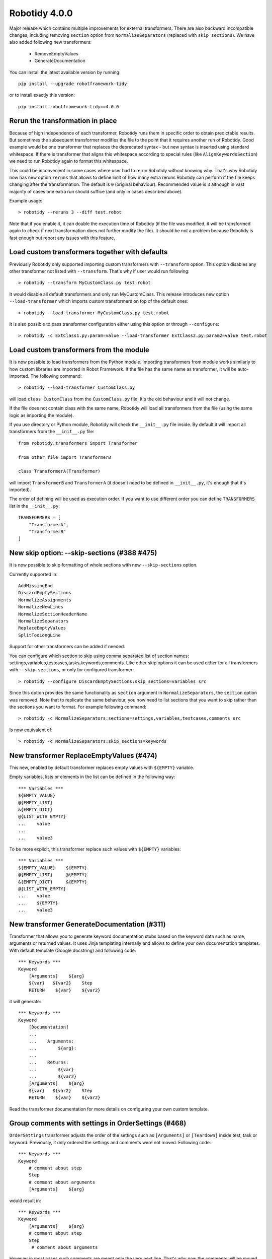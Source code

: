 Robotidy 4.0.0
=========================================

Major release which contains multiple improvements for external transformers. There are also backward incompatible
changes, including removing ``section`` option from ``NormalizeSeparators`` (replaced with ``skip_sections``). We have
also added following new transformers:

 - RemoveEmptyValues
 - GenerateDocumentation

You can install the latest available version by running::

    pip install --upgrade robotframework-tidy

or to install exactly this version::

    pip install robotframework-tidy==4.0.0

Rerun the transformation in place
----------------------------------

Because of high independence of each transformer, Robotidy runs them in specific order to obtain predictable results.
But sometimes the subsequent transformer modifies the file to the point that it requires another run of Robotidy.
Good example would be one transformer that replaces the deprecated syntax - but new syntax is inserted using standard
whitespace. If there is transformer that aligns this whitespace according to special rules (like ``AlignKeywordsSection``)
we need to run Robotidy again to format this whitespace.

This could be inconvenient in some cases where user had to rerun Robotidy without knowing why. That's why Robotidy
now has new option ``reruns`` that allows to define limit of how many extra reruns Robotidy can perform if the
file keeps changing after the transformation. The default is ``0`` (original behaviour). Recommended value is ``3``
although in vast majority of cases one extra run should suffice (and only in cases described above).

Example usage::

    > robotidy --reruns 3 --diff test.robot

Note that if you enable it, it can double the execution time of Robotidy (if the file was modified, it will be
transformed again to check if next transformation does not further modify the file). It should be not a problem because
Robotidy is fast enough but report any issues with this feature.

Load custom transformers together with defaults
------------------------------------------------

Previously Robotidy only supported importing custom transformers with ``--transform`` option. This option disables
any other transformer not listed with ``--transform``. That's why if user would run following::

    > robotidy --transform MyCustomClass.py test.robot

It would disable all default transformers and only run MyCustomClass.
This release introduces new option ``--load-transformer`` which imports custom transformers on top of the default ones::

    > robotidy --load-transformer MyCustomClass.py test.robot

It is also possible to pass transformer configuration either using this option or through ``--configure``::

    > robotidy -c ExtClass1.py:param=value --load-transformer ExtClass2.py:param2=value test.robot

Load custom transformers from the module
-------------------------------------------

It is now possible to load transformers from the Python module. Importing transformers from module works similarly
to how custom libraries are imported in Robot Framework. If the file has the same name as transformer, it will
be auto-imported. The following command::

    > robotidy --load-transformer CustomClass.py

will load ``class CustomClass`` from the ``CustomClass.py`` file. It's the old behaviour and it will not change.

If the file does not contain class with the same name, Robotidy will load all transformers from the file (using the
same logic as importing the module).

If you use directory or Python module, Robotidy will check the ``__init__.py`` file inside. By default it will import
all transformers from the ``__init__.py`` file::

    from robotidy.transformers import Transformer

    from other_file import TransformerB

    class TransformerA(Transformer)

will import ``TransformerB`` and ``TransformerA`` (it doesn't need to be defined in ``__init__.py``, it's enough that it's imported).

The order of defining will be used as execution order. If you want to use different order you can define ``TRANSFORMERS``
list in the ``__init__.py``::

    TRANSFORMERS = [
        "TransformerA",
        "TransformerB"
    ]

New skip option: --skip-sections (#388 #475)
--------------------------------------------

It is now possible to skip formatting of whole sections with new ``--skip-sections`` option.

Currently supported in::

    AddMissingEnd
    DiscardEmptySections
    NormalizeAssignments
    NormalizeNewLines
    NormalizeSectionHeaderName
    NormalizeSeparators
    ReplaceEmptyValues
    SplitTooLongLine

Support for other transformers can be added if needed.

You can configure which section to skip using comma separated list of section names: settings,variables,testcases,tasks,keywords,comments.
Like other skip options it can be used either for all transformers with ``--skip-sections``, or only for configured
transformer::

    > robotidy --configure DiscardEmptySections:skip_sections=variables src

Since this option provides the same functionality as ``section`` argument in ``NormalizeSeparators``, the ``section``
option was removed. Note that to replicate the same behaviour, you now need to list sections that you want to skip
rather than the sections you want to format. For example following command::

    > robotidy -c NormalizeSeparators:sections=settings,variables,testcases,comments src

Is now equivalent of::

    > robotidy -c NormalizeSeparators:skip_sections=keywords

New transformer ReplaceEmptyValues (#474)
------------------------------------------

This new, enabled by default transformer replaces empty values with ``${EMPTY}`` variable.

Empty variables, lists or elements in the list can be defined in the following way::

    *** Variables ***
    ${EMPTY_VALUE}
    @{EMPTY_LIST}
    &{EMPTY_DICT}
    @{LIST_WITH_EMPTY}
    ...    value
    ...
    ...    value3

To be more explicit, this transformer replace such values with ``${EMPTY}`` variables::

    *** Variables ***
    ${EMPTY_VALUE}    ${EMPTY}
    @{EMPTY_LIST}     @{EMPTY}
    &{EMPTY_DICT}     &{EMPTY}
    @{LIST_WITH_EMPTY}
    ...    value
    ...    ${EMPTY}
    ...    value3

New transformer GenerateDocumentation (#311)
--------------------------------------------

Transformer that allows you to generate keyword documentation stubs based on the keyword data such as
name, arguments or returned values. It uses Jinja templating internally and allows to define your own
documentation templates. With default template (Google docstring) and following code::

    *** Keywords ***
    Keyword
        [Arguments]    ${arg}
        ${var}   ${var2}    Step
        RETURN    ${var}    ${var2}

it will generate::

    *** Keywords ***
    Keyword
        [Documentation]
        ...
        ...    Arguments:
        ...        ${arg}:
        ...
        ...    Returns:
        ...        ${var}
        ...        ${var2}
        [Arguments]    ${arg}
        ${var}   ${var2}    Step
        RETURN    ${var}    ${var2}

Read the transformer documentation for more details on configuring your own custom template.

Group comments with settings in OrderSettings (#468)
----------------------------------------------------

``OrderSettings`` transformer adjusts the order of the settings such as ``[Arguments]`` or ``[Teardown]`` inside test,
task or keyword. Previously, it only ordered the settings and comments were not moved. Following code::

    *** Keywords ***
    Keyword
        # comment about step
        Step
        # comment about arguments
        [Arguments]    ${arg}

would result in::


    *** Keywords ***
    Keyword
        [Arguments]    ${arg}
        # comment about step
        Step
         # comment about arguments

However in most cases such comments are meant only the very next line. That's why now the comments will be moved
together with settings::

    *** Keywords ***
    Keyword
        # comment about arguments
        [Arguments]    ${arg}
        # comment about step
        Step

SplitTooLongLine and splitting single values (#436)
---------------------------------------------------

``SplitTooLongLine`` splits all too long values including single values (not lists)::

    ${SHORT_NAME}
    ...    really long value really long value really long value really long value really long value really long value

This behaviour didn't improve the readability and now single too long values will not be split. You can configure
this using ``split_single_value`` parameter (default ``False``)::

    > robotidy -c SplitTooLongLine:split_single_value=True

SplitTooLongLine and aligning new line (#484)
------------------------------------------------

It is now possible to align new line to previous line when splitting too long line. This mode works only when we are
filling the line until the line length limit (with one of the ``split_on_every_arg``, ``split_on_every_value`` and
``split_on_every_setting_arg`` flags). To enable it configure it using ``align_new_line``::

    > robotidy -c SplitTooLongLine:align_new_line=True

Following code::

    *** Keywords ***
    Keyword
        [Tags]    longertagname1    longertagname2    longertagname3
        Keyword With Longer Name    ${arg1}    ${arg2}    ${arg3}    # let's assume ${arg3} does not fit under limit

with  ``align_new_line = False`` (default) is transformed to::

    *** Keywords ***
    Keyword
        [Tags]    longertagname1    longertagname2
        ...    longertagname3
        Keyword With Longer Name    ${arg1}    ${arg2}
        ...    ${arg3}

and with ``align_new_line = True`` is transformed to::

    *** Keywords ***
    Keyword
        [Tags]    longertagname1    longertagname2
        ...       longertagname3
        Keyword With Longer Name    ${arg1}    ${arg2}
        ...                         ${arg3}

Spaces in the transformer name or configuration
-------------------------------------------------

Spaces are now allowed in the transformer path or configuration value. To provide such name or value
enclose it with quotation marks::

    > robotidy --load-transformer "C:\\My Transformers\\Transformer.py"
    > robotidy --configure CustomTransformer:value="param value"

Bugs
-----

- Keyword name will not longer be prefixed with continuation marks (``...``) if name was longer than line length limit (#494)
- It is now safe to use Tasks sections with ``MergeAndOrderSections`` transformer with Robot Framework 6.0+ (#490)
